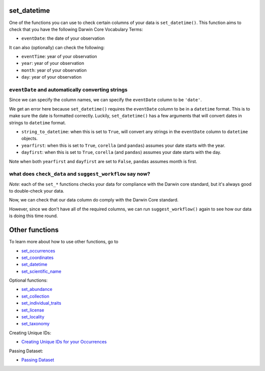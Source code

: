 .. _set_datetime:

set_datetime
--------------------

One of the functions you can use to check certain columns of your data is ``set_datetime()``.  
This function aims to check that you have the following Darwin Core Vocabulary Terms:

- ``eventDate``: the date of your observation

It can also (optionally) can check the following:

- ``eventTime``: year of your observation
- ``year``: year of your observation
- ``month``: year of your observation
- ``day``: year of your observation

``eventDate`` and automatically converting strings
====================================================

Since we can specify the column names, we can specify the ``eventDate`` column to be ``'date'``.

.. prompt:: python

    >>> corella.set_datetime(dataframe=occ,
    ...                      eventDate='date')

.. program-output:: python corella_user_guide/independent_observations/data_cleaning.py 22

We get an error here because ``set_datetime()`` requires the ``eventDate`` column to be in a ``datetime`` 
format.  This is to make sure the date is formatted correctly.  Luckily, ``set_datetime()`` has a few 
arguments that will convert dates in strings to ``datetime`` format.  

- ``string_to_datetime``: when this is set to ``True``, will convert any strings in the ``eventDate`` column to ``datetime`` objects.
- ``yearfirst``: when this is set to ``True``, ``corella`` (and ``pandas``) assumes your date starts with the year.
- ``dayfirst``: when this is set to ``True``, ``corella`` (and ``pandas``) assumes your date starts with the day.

Note when both ``yearfirst`` and ``dayfirst`` are set to ``False``, ``pandas`` assumes month is first.

.. prompt:: python

    >>> corella.set_datetime(dataframe=occ,
    ...                      eventDate='date',
    ...                      string_to_datetime=True,
    ...                      yearfirst=False,
    ...                      dayfirst=True)

.. program-output:: python corella_user_guide/independent_observations/data_cleaning.py 23

what does ``check_data`` and ``suggest_workflow`` say now? 
=============================================================

*Note:* each of the ``set_*`` functions checks your data for compliance with the 
Darwin core standard, but it's always good to double-check your data.

Now, we can check that our data column do comply with the Darwin Core standard.

.. prompt:: python

    >>> corella.check_data(occurrences=occ)

.. program-output:: python corella_user_guide/independent_observations/data_cleaning.py 24

However, since we don't have all of the required columns, we can run ``suggest_workflow()`` 
again to see how our data is doing this time round.

.. prompt:: python

    >>> corella.suggest_workflow(dataframe=occ)

.. program-output:: python corella_user_guide/independent_observations/data_cleaning.py 25

Other functions
---------------------------------------

To learn more about how to use other functions, go to 

- `set_occurrences <set_occurrences.html>`_
- `set_coordinates <set_coordinates.html>`_
- `set_datetime <set_datetime.html>`_
- `set_scientific_name <set_scientific_name.html>`_

Optional functions:

- `set_abundance <set_abundance.html>`_
- `set_collection <set_collection.html>`_
- `set_individual_traits <set_individual_traits.html>`_
- `set_license <set_license.html>`_
- `set_locality <set_locality.html>`_
- `set_taxonomy <set_taxonomy.html>`_

Creating Unique IDs:

- `Creating Unique IDs for your Occurrences <creating_unique_IDs.html>`_

Passing Dataset:

- `Passing Dataset <passing_dataset.html>`_